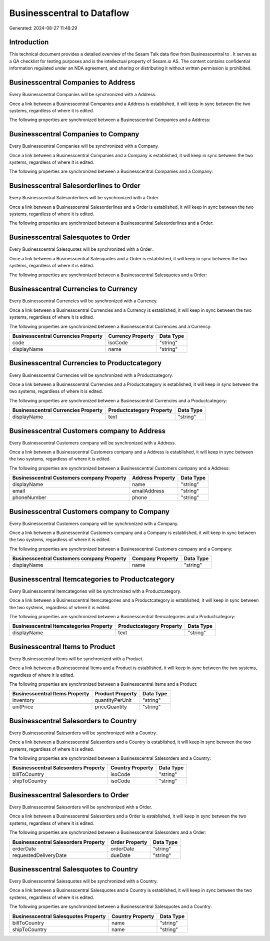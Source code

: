 ============================
Businesscentral to  Dataflow
============================

Generated: 2024-08-27 11:48:29

Introduction
------------

This technical document provides a detailed overview of the Sesam Talk data flow from Businesscentral to . It serves as a QA checklist for testing purposes and is the intellectual property of Sesam.io AS. The content contains confidential information regulated under an NDA agreement, and sharing or distributing it without written permission is prohibited.

Businesscentral Companies to  Address
-------------------------------------
Every Businesscentral Companies will be synchronized with a  Address.

Once a link between a Businesscentral Companies and a  Address is established, it will keep in sync between the two systems, regardless of where it is edited.

The following properties are synchronized between a Businesscentral Companies and a  Address:

.. list-table::
   :header-rows: 1

   * - Businesscentral Companies Property
     -  Address Property
     -  Data Type


Businesscentral Companies to  Company
-------------------------------------
Every Businesscentral Companies will be synchronized with a  Company.

Once a link between a Businesscentral Companies and a  Company is established, it will keep in sync between the two systems, regardless of where it is edited.

The following properties are synchronized between a Businesscentral Companies and a  Company:

.. list-table::
   :header-rows: 1

   * - Businesscentral Companies Property
     -  Company Property
     -  Data Type


Businesscentral Salesorderlines to  Order
-----------------------------------------
Every Businesscentral Salesorderlines will be synchronized with a  Order.

Once a link between a Businesscentral Salesorderlines and a  Order is established, it will keep in sync between the two systems, regardless of where it is edited.

The following properties are synchronized between a Businesscentral Salesorderlines and a  Order:

.. list-table::
   :header-rows: 1

   * - Businesscentral Salesorderlines Property
     -  Order Property
     -  Data Type


Businesscentral Salesquotes to  Order
-------------------------------------
Every Businesscentral Salesquotes will be synchronized with a  Order.

Once a link between a Businesscentral Salesquotes and a  Order is established, it will keep in sync between the two systems, regardless of where it is edited.

The following properties are synchronized between a Businesscentral Salesquotes and a  Order:

.. list-table::
   :header-rows: 1

   * - Businesscentral Salesquotes Property
     -  Order Property
     -  Data Type


Businesscentral Currencies to  Currency
---------------------------------------
Every Businesscentral Currencies will be synchronized with a  Currency.

Once a link between a Businesscentral Currencies and a  Currency is established, it will keep in sync between the two systems, regardless of where it is edited.

The following properties are synchronized between a Businesscentral Currencies and a  Currency:

.. list-table::
   :header-rows: 1

   * - Businesscentral Currencies Property
     -  Currency Property
     -  Data Type
   * - code
     - isoCode
     - "string"
   * - displayName
     - name
     - "string"


Businesscentral Currencies to  Productcategory
----------------------------------------------
Every Businesscentral Currencies will be synchronized with a  Productcategory.

Once a link between a Businesscentral Currencies and a  Productcategory is established, it will keep in sync between the two systems, regardless of where it is edited.

The following properties are synchronized between a Businesscentral Currencies and a  Productcategory:

.. list-table::
   :header-rows: 1

   * - Businesscentral Currencies Property
     -  Productcategory Property
     -  Data Type
   * - displayName
     - text
     - "string"


Businesscentral Customers company to  Address
---------------------------------------------
Every Businesscentral Customers company will be synchronized with a  Address.

Once a link between a Businesscentral Customers company and a  Address is established, it will keep in sync between the two systems, regardless of where it is edited.

The following properties are synchronized between a Businesscentral Customers company and a  Address:

.. list-table::
   :header-rows: 1

   * - Businesscentral Customers company Property
     -  Address Property
     -  Data Type
   * - displayName
     - name
     - "string"
   * - email
     - emailAddress
     - "string"
   * - phoneNumber
     - phone
     - "string"


Businesscentral Customers company to  Company
---------------------------------------------
Every Businesscentral Customers company will be synchronized with a  Company.

Once a link between a Businesscentral Customers company and a  Company is established, it will keep in sync between the two systems, regardless of where it is edited.

The following properties are synchronized between a Businesscentral Customers company and a  Company:

.. list-table::
   :header-rows: 1

   * - Businesscentral Customers company Property
     -  Company Property
     -  Data Type
   * - displayName
     - name
     - "string"


Businesscentral Itemcategories to  Productcategory
--------------------------------------------------
Every Businesscentral Itemcategories will be synchronized with a  Productcategory.

Once a link between a Businesscentral Itemcategories and a  Productcategory is established, it will keep in sync between the two systems, regardless of where it is edited.

The following properties are synchronized between a Businesscentral Itemcategories and a  Productcategory:

.. list-table::
   :header-rows: 1

   * - Businesscentral Itemcategories Property
     -  Productcategory Property
     -  Data Type
   * - displayName
     - text
     - "string"


Businesscentral Items to  Product
---------------------------------
Every Businesscentral Items will be synchronized with a  Product.

Once a link between a Businesscentral Items and a  Product is established, it will keep in sync between the two systems, regardless of where it is edited.

The following properties are synchronized between a Businesscentral Items and a  Product:

.. list-table::
   :header-rows: 1

   * - Businesscentral Items Property
     -  Product Property
     -  Data Type
   * - inventory
     - quantityPerUnit
     - "string"
   * - unitPrice
     - priceQuantity
     - "string"


Businesscentral Salesorders to  Country
---------------------------------------
Every Businesscentral Salesorders will be synchronized with a  Country.

Once a link between a Businesscentral Salesorders and a  Country is established, it will keep in sync between the two systems, regardless of where it is edited.

The following properties are synchronized between a Businesscentral Salesorders and a  Country:

.. list-table::
   :header-rows: 1

   * - Businesscentral Salesorders Property
     -  Country Property
     -  Data Type
   * - billToCountry
     - isoCode
     - "string"
   * - shipToCountry
     - isoCode
     - "string"


Businesscentral Salesorders to  Order
-------------------------------------
Every Businesscentral Salesorders will be synchronized with a  Order.

Once a link between a Businesscentral Salesorders and a  Order is established, it will keep in sync between the two systems, regardless of where it is edited.

The following properties are synchronized between a Businesscentral Salesorders and a  Order:

.. list-table::
   :header-rows: 1

   * - Businesscentral Salesorders Property
     -  Order Property
     -  Data Type
   * - orderDate
     - orderDate
     - "string"
   * - requestedDeliveryDate
     - dueDate
     - "string"


Businesscentral Salesquotes to  Country
---------------------------------------
Every Businesscentral Salesquotes will be synchronized with a  Country.

Once a link between a Businesscentral Salesquotes and a  Country is established, it will keep in sync between the two systems, regardless of where it is edited.

The following properties are synchronized between a Businesscentral Salesquotes and a  Country:

.. list-table::
   :header-rows: 1

   * - Businesscentral Salesquotes Property
     -  Country Property
     -  Data Type
   * - billToCountry
     - name
     - "string"
   * - shipToCountry
     - name
     - "string"

